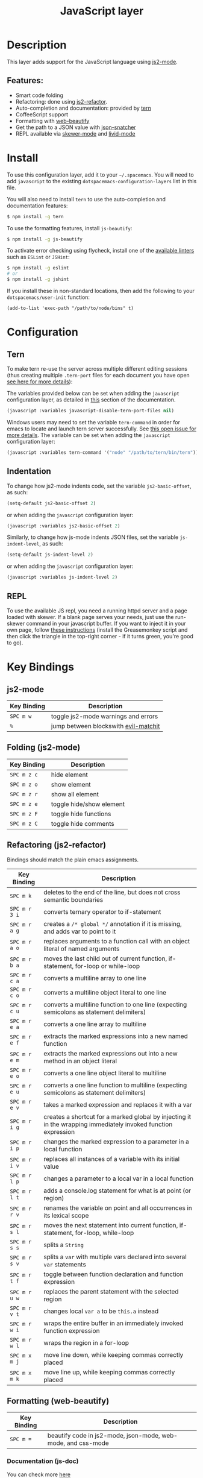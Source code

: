 #+TITLE: JavaScript layer

[[file:img/javascript.png]] [[file:img/coffee.png]]

* Table of Contents                                         :TOC_4_gh:noexport:
- [[#description][Description]]
  - [[#features][Features:]]
- [[#install][Install]]
- [[#configuration][Configuration]]
  - [[#tern][Tern]]
  - [[#indentation][Indentation]]
  - [[#repl][REPL]]
- [[#key-bindings][Key Bindings]]
  - [[#js2-mode][js2-mode]]
  - [[#folding-js2-mode][Folding (js2-mode)]]
  - [[#refactoring-js2-refactor][Refactoring (js2-refactor)]]
  - [[#formatting-web-beautify][Formatting (web-beautify)]]
    - [[#documentation-js-doc][Documentation (js-doc)]]
  - [[#auto-complete-and-documentation-tern][Auto-complete and documentation (tern)]]
  - [[#json][JSON]]
  - [[#repl-skewer-mode][REPL (skewer-mode)]]
  - [[#coffee-mode][coffee-mode]]

* Description
This layer adds support for the JavaScript language using [[https://github.com/mooz/js2-mode][js2-mode]].

** Features:
- Smart code folding
- Refactoring: done using [[https://github.com/magnars/js2-refactor.el][js2-refactor]].
- Auto-completion and documentation: provided by [[http://ternjs.net/][tern]]
- CoffeeScript support
- Formatting with [[https://github.com/yasuyk/web-beautify][web-beautify]]
- Get the path to a JSON value with [[https://github.com/Sterlingg/json-snatcher][json-snatcher]]
- REPL available via [[https://github.com/skeeto/skewer-mode][skewer-mode]] and [[https://github.com/pandeiro/livid-mode][livid-mode]]

* Install
To use this configuration layer, add it to your =~/.spacemacs=. You will need to
add =javascript= to the existing =dotspacemacs-configuration-layers= list in
this file.

You will also need to install =tern= to use the auto-completion and
documentation features:
#+BEGIN_SRC sh
  $ npm install -g tern
#+END_SRC

To use the formatting features, install =js-beautify=:
#+BEGIN_SRC sh
  $ npm install -g js-beautify
#+END_SRC

To activate error checking using flycheck, install one of the [[http://www.flycheck.org/en/latest/languages.html#javascript][available linters]]
such as =ESLint= or =JSHint=:
#+BEGIN_SRC sh
  $ npm install -g eslint
  # or
  $ npm install -g jshint
#+END_SRC

If you install these in non-standard locations, then add the following to your =dotspacemacs/user-init= function:
#+BEGIN_SRC elisp
  (add-to-list 'exec-path "/path/to/node/bins" t)
#+END_SRC

* Configuration
** Tern
To make tern re-use the server across multiple different editing sessions (thus
creating multiple =.tern-port= files for each document you have open [[http://ternjs.net/doc/manual.html][see here
for more details]]):

The variables provided below can be set when adding the =javascript=
configuration layer, as detailed in [[https://github.com/syl20bnr/spacemacs/blob/develop/doc/DOCUMENTATION.org#setting-configuration-layers-variables][this]] section of the documentation.

#+BEGIN_SRC emacs-lisp
  (javascript :variables javascript-disable-tern-port-files nil)
#+END_SRC

Windows users may need to set the variable =tern-command= in order for emacs to
locate and launch tern server successfully. See [[https://github.com/syl20bnr/spacemacs/issues/5733][this open issue for more
details]]. The variable can be set when adding the =javascript= configuration
layer:

#+BEGIN_SRC emacs-lisp
  (javascript :variables tern-command '("node" "/path/to/tern/bin/tern"))
#+END_SRC

** Indentation
To change how js2-mode indents code, set the variable =js2-basic-offset=, as
such:

#+BEGIN_SRC emacs-lisp
  (setq-default js2-basic-offset 2)
#+END_SRC

or when adding the =javascript= configuration layer:
#+BEGIN_SRC emacs-lisp
  (javascript :variables js2-basic-offset 2)
#+END_SRC


Similarly, to change how js-mode indents JSON files, set the variable
=js-indent-level=, as such:

#+BEGIN_SRC emacs-lisp
  (setq-default js-indent-level 2)
#+END_SRC

or when adding the =javascript= configuration layer:
#+BEGIN_SRC emacs-lisp
  (javascript :variables js-indent-level 2)
#+END_SRC

** REPL
To use the available JS repl, you need a running httpd server and a page loaded
with skewer. If a blank page serves your needs, just use the run-skewer command
in your javascript buffer. If you want to inject it in your own page, follow
[[https://github.com/skeeto/skewer-mode#skewering-with-cors][these instructions]] (install the Greasemonkey script and then click the triangle
in the top-right corner - if it turns green, you're good to go).

* Key Bindings
** js2-mode

| Key Binding | Description                          |
|-------------+--------------------------------------|
| ~SPC m w~   | toggle js2-mode warnings and errors  |
| ~%~         | jump between blockswith [[https://github.com/redguardtoo/evil-matchit][evil-matchit]] |

** Folding (js2-mode)

| Key Binding | Description              |
|-------------+--------------------------|
| ~SPC m z c~ | hide element             |
| ~SPC m z o~ | show element             |
| ~SPC m z r~ | show all element         |
| ~SPC m z e~ | toggle hide/show element |
| ~SPC m z F~ | toggle hide functions    |
| ~SPC m z C~ | toggle hide comments     |

** Refactoring (js2-refactor)
Bindings should match the plain emacs assignments.

| Key Binding   | Description                                                                                                    |
|---------------+----------------------------------------------------------------------------------------------------------------|
| ~SPC m k~     | deletes to the end of the line, but does not cross semantic boundaries                                         |
| ~SPC m r 3 i~ | converts ternary operator to if-statement                                                                      |
| ~SPC m r a g~ | creates a =/* global */= annotation if it is missing, and adds var to point to it                              |
| ~SPC m r a o~ | replaces arguments to a function call with an object literal of named arguments                                |
| ~SPC m r b a~ | moves the last child out of current function, if-statement, for-loop or while-loop                             |
| ~SPC m r c a~ | converts a multiline array to one line                                                                         |
| ~SPC m r c o~ | converts a multiline object literal to one line                                                                |
| ~SPC m r c u~ | converts a multiline function to one line (expecting semicolons as statement delimiters)                       |
| ~SPC m r e a~ | converts a one line array to multiline                                                                         |
| ~SPC m r e f~ | extracts the marked expressions into a new named function                                                      |
| ~SPC m r e m~ | extracts the marked expressions out into a new method in an object literal                                     |
| ~SPC m r e o~ | converts a one line object literal to multiline                                                                |
| ~SPC m r e u~ | converts a one line function to multiline (expecting semicolons as statement delimiters)                       |
| ~SPC m r e v~ | takes a marked expression and replaces it with a var                                                           |
| ~SPC m r i g~ | creates a shortcut for a marked global by injecting it in the wrapping immediately invoked function expression |
| ~SPC m r i p~ | changes the marked expression to a parameter in a local function                                               |
| ~SPC m r i v~ | replaces all instances of a variable with its initial value                                                    |
| ~SPC m r l p~ | changes a parameter to a local var in a local function                                                         |
| ~SPC m r l t~ | adds a console.log statement for what is at point (or region)                                                  |
| ~SPC m r r v~ | renames the variable on point and all occurrences in its lexical scope                                         |
| ~SPC m r s l~ | moves the next statement into current function, if-statement, for-loop, while-loop                             |
| ~SPC m r s s~ | splits a =String=                                                                                              |
| ~SPC m r s v~ | splits a =var= with multiple vars declared into several =var= statements                                       |
| ~SPC m r t f~ | toggle between function declaration and function expression                                                    |
| ~SPC m r u w~ | replaces the parent statement with the selected region                                                         |
| ~SPC m r v t~ | changes local =var a= to be =this.a= instead                                                                   |
| ~SPC m r w i~ | wraps the entire buffer in an immediately invoked function expression                                          |
| ~SPC m r w l~ | wraps the region in a for-loop                                                                                 |
| ~SPC m x m j~ | move line down, while keeping commas correctly placed                                                          |
| ~SPC m x m k~ | move line up, while keeping commas correctly placed                                                            |

** Formatting (web-beautify)

| Key Binding | Description                                                  |
|-------------+--------------------------------------------------------------|
| ~SPC m =~   | beautify code in js2-mode, json-mode, web-mode, and css-mode |

*** Documentation (js-doc)
You can check more [[https://github.com/mooz/js-doc/][here]]

| Key Binding   | Description                           |
|---------------+---------------------------------------|
| ~SPC m r d b~ | insert JSDoc comment for current file |
| ~SPC m r d f~ | insert JSDoc comment for function     |
| ~SPC m r d t~ | insert tag to comment                 |
| ~SPC m r d h~ | show list of available jsdoc tags     |

** Auto-complete and documentation (tern)

| Key Binding   | Description                                                                              |
|---------------+------------------------------------------------------------------------------------------|
| ~SPC m C-g~   | brings you back to last place you were when you pressed M-..                             |
| ~SPC m g g~   | jump to the definition of the thing under the cursor                                     |
| ~SPC m g G~   | jump to definition for the given name                                                    |
| ~SPC m h d~   | find docs of the thing under the cursor. Press again to open the associated URL (if any) |
| ~SPC m h t~   | find the type of the thing under the cursor                                              |
| ~SPC m r r V~ | rename variable under the cursor using tern                                              |

** JSON

| Key Binding | Description                        |
|-------------+------------------------------------|
| ~SPC m h p~ | Get the path of the value at point |

** REPL (skewer-mode)

| Key Binding | Description                                                      |
|-------------+------------------------------------------------------------------|
| ~SPC m e e~ | evaluates the last expression                                    |
| ~SPC m e E~ | evaluates and inserts the result of the last expression at point |

| Key Binding | Description                                                                        |
|-------------+------------------------------------------------------------------------------------|
| ~SPC m s a~ | Toggle live evaluation of whole buffer in REPL on buffer changes                   |
| ~SPC m s b~ | send current buffer contents to the skewer REPL                                    |
| ~SPC m s B~ | send current buffer contents to the skewer REPL and switch to it in insert state   |
| ~SPC m s f~ | send current function at point to the skewer REPL                                  |
| ~SPC m s F~ | send current function at point to the skewer REPL and switch to it in insert state |
| ~SPC m s i~ | starts/switch to the skewer REPL                                                   |
| ~SPC m s r~ | send current region to the skewer REPL                                             |
| ~SPC m s R~ | send current region to the skewer REPL and switch to it in insert state            |
| ~SPC m s s~ | switch to REPL                                                                     |

** coffee-mode

| Key Binding | Description                                        |
|-------------+----------------------------------------------------|
| ~SPC m '~   | Create or go to REPL                               |
| ~SPC m c c~ | Compile buffer                                     |
| ~SPC m c r~ | Compile region                                     |
| ~SPC m s b~ | Send buffer to REPL                                |
| ~SPC m s l~ | Send line to REPL                                  |
| ~SPC m s i~ | Create or go to REPL                               |
| ~SPC m s r~ | send current region to the REPL and stay in buffer |
| ~SPC m T c~ | Toggle compile on save                             |
